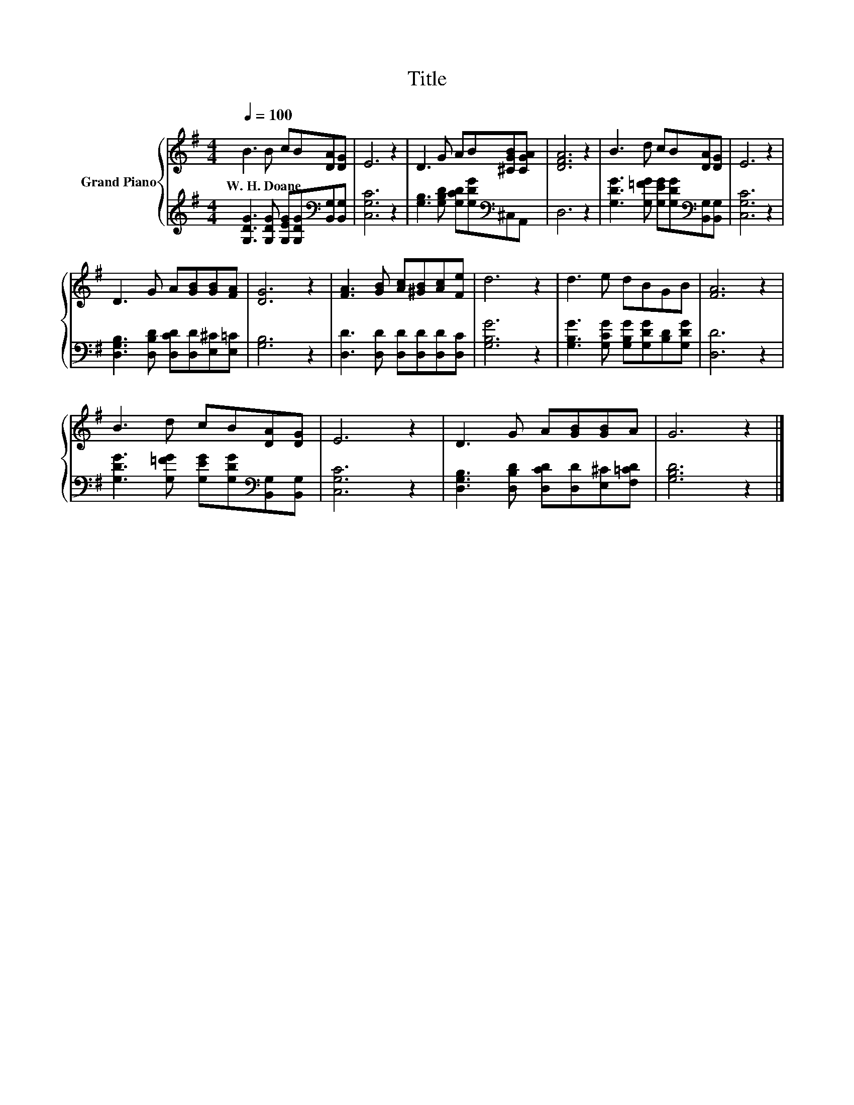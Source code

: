 X:1
T:Title
%%score { 1 | 2 }
L:1/8
Q:1/4=100
M:4/4
K:G
V:1 treble nm="Grand Piano"
V:2 treble 
V:1
 B3 B cB[DA][DG] | E6 z2 | D3 G AB[^CGB][CGA] | [DFA]6 z2 | B3 d cB[DA][DG] | E6 z2 | %6
w: W.~H.~Doane * * * * *||||||
 D3 G A[GB][GB][FA] | [DG]6 z2 | [FA]3 [GB] [Ac][^GB][Ac][Fe] | d6 z2 | d3 e dBGB | [FA]6 z2 | %12
w: ||||||
 B3 d cB[DA][DG] | E6 z2 | D3 G A[GB][GB]A | G6 z2 |] %16
w: ||||
V:2
 [G,DG]3 [G,DG] [G,EG][G,DG][K:bass][B,,G,][B,,G,] | [C,G,C]6 z2 | %2
 [G,B,]3 [G,B,D] [G,CD][G,DG][K:bass]^C,A,, | D,6 z2 | %4
 [G,DG]3 [G,=FG] [G,EG][G,DG][K:bass][B,,G,][B,,G,] | [C,G,C]6 z2 | %6
 [D,G,B,]3 [D,B,D] [D,CD][D,D][E,^C][E,=C] | [G,B,]6 z2 | [D,D]3 [D,D] [D,D][D,D][D,D][D,C] | %9
 [G,B,G]6 z2 | [G,B,G]3 [G,CG] [G,B,G][G,DG][B,D][G,DG] | [D,D]6 z2 | %12
 [G,DG]3 [G,=FG] [G,EG][G,DG][K:bass][B,,G,][B,,G,] | [C,G,C]6 z2 | %14
 [D,G,B,]3 [D,B,D] [D,CD][D,D][E,^C][F,=CD] | [G,B,D]6 z2 |] %16

